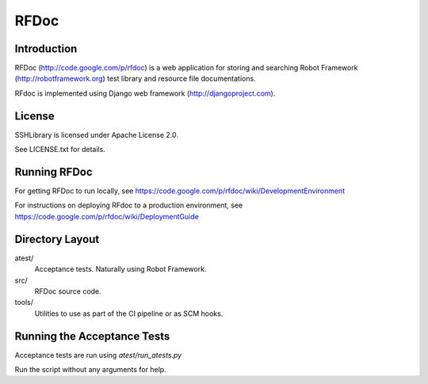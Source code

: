 RFDoc
=====

Introduction
------------

RFDoc (http://code.google.com/p/rfdoc) is a web application for storing
and searching Robot Framework (http://robotframework.org) test library and
resource file documentations.

RFdoc is implemented using Django web framework (http://djangoproject.com).


License
-------

SSHLibrary is licensed under Apache License 2.0.

See LICENSE.txt for details.


Running RFDoc
-------------

For getting RFDoc to run locally, see
https://code.google.com/p/rfdoc/wiki/DevelopmentEnvironment

For instructions on deploying RFdoc to a production environment, see
https://code.google.com/p/rfdoc/wiki/DeploymentGuide


Directory Layout
----------------

atest/
    Acceptance tests. Naturally using Robot Framework.

src/
    RFDoc source code.

tools/
    Utilities to use as part of the CI pipeline or as SCM hooks.


Running the Acceptance Tests
----------------------------

Acceptance tests are run using `atest/run_atests.py`

Run the script without any arguments for help.
